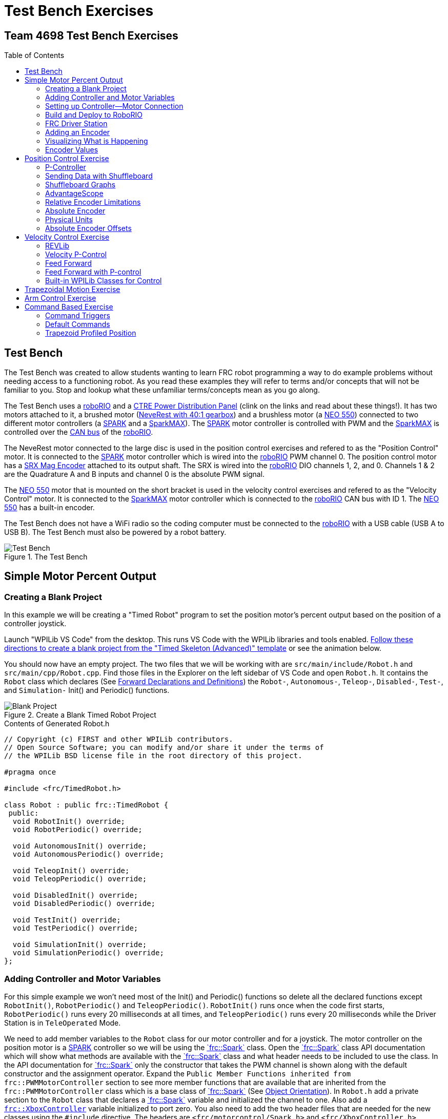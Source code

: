 = Test Bench Exercises
:source-highlighter: highlight.js
:xrefstyle: short
:stem:
:section-refsig: Exercise
:idprefix:
:idseparator: -
:imagesdir: img/software
:tip-caption: WPILib:
:CPP: C++
:hw-roborio: https://docs.wpilib.org/en/stable/docs/software/roborio-info/roborio-introduction.html[roboRIO^]
:hw-PDP: https://docs.wpilib.org/en/stable/docs/controls-overviews/control-system-hardware.html#ctre-power-distribution-panel[CTRE Power Distribution Panel^]
:hw-neverest: https://www.andymark.com/products/neverest-classic-40-gearmotor[NeveRest with 40:1 gearbox^]
:hw-neo550: https://www.revrobotics.com/rev-21-1651/[NEO 550^]
:hw-spark: https://docs.wpilib.org/en/stable/docs/controls-overviews/control-system-hardware.html#spark-motor-controller[SPARK^]
:hw-sparkmax: https://www.revrobotics.com/rev-11-2158/[SparkMAX^]
:hw-srxmag: https://store.ctr-electronics.com/srx-mag-encoder/[SRX Mag Encoder^]
:frc-spark: https://github.wpilib.org/allwpilib/docs/release/cpp/classfrc_1_1_spark.html[`frc::Spark`^]
:rev-CANSparkMax: https://codedocs.revrobotics.com/cpp/classrev_1_1_c_a_n_spark_max.html[rev::CANSparkMax^]
:pos-motor-pwm: 0
:pos-motor-quadA: 1
:pos-motor-quadB: 2
:pos-motor-abs: 0
:spark-max-canID: 1
:toc:
:toc-placement!:

[discrete]
== Team 4698 Test Bench Exercises

toc::[]

== Test Bench

The Test Bench was created to allow students wanting to learn FRC robot programming a way to do example problems without needing access to a functioning robot.  As you read these examples they will refer to terms and/or concepts that will not be familiar to you.  Stop and lookup what these unfamiliar terms/concepts mean as you go along.  

The Test Bench uses a {hw-roborio} and a {hw-PDP} (clink on the links and read about these things!).  It has two motors attached to it, a brushed motor ({hw-neverest}) and a brushless motor (a {hw-neo550}) connected to two different motor controllers (a {hw-spark} and a {hw-sparkmax}).  The {hw-spark} motor controller is controlled with PWM and the {hw-sparkmax} is controlled over the https://en.wikipedia.org/wiki/CAN_bus[CAN bus^] of the {hw-roborio}. 

The NeveRest motor connected to the large disc is used in the position control exercises and refered to as the "Position Control" motor. It is connected to the {hw-spark} motor controller which is wired into the {hw-roborio} PWM channel {pos-motor-pwm}.  The position control motor has a {hw-srxmag} attached to its output shaft.  The SRX is wired into the {hw-roborio} DIO channels {pos-motor-quadA}, {pos-motor-quadB}, and {pos-motor-abs}. Channels {pos-motor-quadA} & {pos-motor-quadB} are the Quadrature A and B inputs and channel {pos-motor-abs} is the absolute PWM signal.

The {hw-neo550} motor that is mounted on the short bracket is used in the velocity control exercises and refered to as the "Velocity Control" motor. It is connected to the {hw-sparkmax} motor controller which is connected to the {hw-roborio} CAN bus with ID {spark-max-canID}.  The {hw-neo550} has a built-in encoder.

The Test Bench does not have a WiFi radio so the coding computer must be connected to the {hw-roborio} with a USB cable (USB A to USB B).  The Test Bench must also be powered by a robot battery.

.The Test Bench
image::TestBench.jpg[Test Bench, align="center"]

// :sectnums:
== Simple Motor Percent Output
:tasknum: 0

=== Creating a Blank Project

In this example we will be creating a "Timed Robot" program to set the position motor's percent output based on the position of a controller joystick.

Launch "WPILib VS Code" from the desktop.  This runs VS Code with the WPILib libraries and tools enabled. https://docs.wpilib.org/en/stable/docs/software/vscode-overview/creating-robot-program.html[Follow these directions to create a blank project from the "Timed Skeleton (Advanced)" template^] or see the animation below.

You should now have an empty project.  The two files that we will be working with are `src/main/include/Robot.h` and `src/main/cpp/Robot.cpp`.  Find those files in the Explorer on the left sidebar of VS Code and open `Robot.h`.  It contains the `Robot` class which declares (See https://www.learncpp.com/cpp-tutorial/forward-declarations/[Forward Declarations and Definitions^]) the `Robot-`, `Autonomous-`, `Teleop-`, `Disabled-`, `Test-`, and `Simulation-` Init() and Periodic() functions.

.Create a Blank Timed Robot Project
image::BlankProject.gif[Blank Project, align="center"]

.Contents of Generated Robot.h
[source,CPP]
----
// Copyright (c) FIRST and other WPILib contributors.
// Open Source Software; you can modify and/or share it under the terms of
// the WPILib BSD license file in the root directory of this project.

#pragma once

#include <frc/TimedRobot.h>

class Robot : public frc::TimedRobot {
 public:
  void RobotInit() override;
  void RobotPeriodic() override;

  void AutonomousInit() override;
  void AutonomousPeriodic() override;

  void TeleopInit() override;
  void TeleopPeriodic() override;

  void DisabledInit() override;
  void DisabledPeriodic() override;

  void TestInit() override;
  void TestPeriodic() override;

  void SimulationInit() override;
  void SimulationPeriodic() override;
};
----

=== Adding Controller and Motor Variables

For this simple example we won't need most of the Init() and Periodic() functions so delete all the declared functions except `RobotInit()`, `RobotPeriodic()` and `TeleopPeriodic()`.  `RobotInit()` runs once when the code first starts, `RobotPeriodic()` runs every 20 milliseconds at all times, and `TeleopPeriodic()` runs every 20 milliseconds while the Driver Station is in `TeleOperated` Mode.

We need to add member variables to the `Robot` class for our motor controller and for a joystick.  The motor controller on the position motor is a {hw-spark} controller so we will be using the {frc-spark} class.  Open the {frc-spark} class API documentation which will show what methods are available with the {frc-spark} class and what header needs to be included to use the class.  In the API documentation for {frc-spark} only the constructor that takes the PWM channel is shown along with the default constructor and the assignment operator.  Expand the `Public Member Functions inherited from frc::PWMMotorController` section to see more member functions that are available that are inherited from the `frc::PWMMotorController` class which is a base class of {frc-spark} (See xref:CPP_Lessons.adoc#object-orientation[Object Orientation]).  In `Robot.h` add a private section to the `Robot` class that declares a {frc-spark} variable and initialized the channel to one. Also add a https://github.wpilib.org/allwpilib/docs/release/cpp/classfrc_1_1_xbox_controller.html[`frc::XboxController`^] variable initialized to port zero. You also need to add the two header files that are needed for the new classes using the `#include` directive. The headers are `<frc/motorcontrol/Spark.h>` and `<frc/XboxController.h>`.

.Robot.h after changes
[source,CPP,subs="+attributes"]
----
// Copyright (c) FIRST and other WPILib contributors.
// Open Source Software; you can modify and/or share it under the terms of
// the WPILib BSD license file in the root directory of this project.

#pragma once

#include <frc/TimedRobot.h>
#include <frc/motorcontrol/Spark.h>
#include <frc/XboxController.h>

class Robot : public frc::TimedRobot {
 public:
  void RobotInit() override;
  void RobotPeriodic() override;
  void TeleopPeriodic() override;
 private:
  frc::Spark m_motor{{pos-motor-pwm}};
  frc::XboxController m_controller{0};
};
----

=== Setting up Controller--Motor Connection

The `src/main/cpp/Robot.cpp` file has the definitions of the Init() and Periodic() functions for the `Robot` class. Remove all the Init() and Periodic() functions except `RobotInit()`, `RobotPeriodic()`, and `TeleopPeriodic()`.  Now add the line shown below to `TeleopPeriodic()` which sets the motor percent output (-1 to 1 value) to the value of the X-axis on the controller.  You won't use `RobotInit()` and `RobotPeriodic()` just yet.

.Robot.cpp after modifications
[source,CPP]
----
// Copyright (c) FIRST and other WPILib contributors.
// Open Source Software; you can modify and/or share it under the terms of
// the WPILib BSD license file in the root directory of this project.

#include "Robot.h"

void Robot::RobotInit() {}
void Robot::RobotPeriodic() {}

void Robot::TeleopPeriodic() {
    // Set the motor percent output to the controller left x-axis value
  m_motor.Set( m_controller.GetLeftX() );
}

#ifndef RUNNING_FRC_TESTS
int main() {
  return frc::StartRobot<Robot>();
}
#endif
----

=== Build and Deploy to RoboRIO

The {hw-roborio} is an embedded computer running a real-time linux operation system.  In order to run the robot program, it much be built and deployed to the {hw-roborio} using VSCode.  There must be a link between the coding computer and the {hw-roborio}.  This link can be made in three ways, first the coding computer can be connected via USB to the {hw-roborio}.  Second they can be connected wirelessly if the {hw-roborio} is connected to an FRC Wifi Radio https://docs.wpilib.org/en/stable/docs/controls-overviews/control-system-hardware.html#openmesh-om5p-an-or-om5p-ac-radio[OpenMesh OM5P-AC^] by connecting the coding computer to the hotspot created by the robot. Third they can be connected via ethernet by running an ethernet cable between the computer and the https://docs.wpilib.org/en/stable/docs/controls-overviews/control-system-hardware.html#openmesh-om5p-an-or-om5p-ac-radio[OpenMesh OM5P-AC^] or a network switch connected to the OM5P-AC.

Since the Test Bench does not have a radio we must use the USB connection.  After connecting to the {hw-roborio} the robot program can be built and deployed.

ADD BUILD/DEPLOY GIF

=== FRC Driver Station

The https://docs.wpilib.org/en/stable/docs/software/driverstation/driver-station.html[Driver Station^] program manages the connection between the computer and the {hw-roborio}.  It gives that status of the connection and whether joysticks are recognized.  It is how the robot is Enabled and Disabled among other things.

TIP: See the https://docs.wpilib.org/en/stable/docs/software/driverstation/driver-station.html[Driver Station Overview^] to learn about its features.

|===
a| `*TASK {counter:tasknum}*`
| Build the project with the above changes added and make sure there are no errors.  Then connect to the test bench with a USB cable and power the test bench. Connect an Xbox controller or a Logitech controller to the your laptop and run the Driver Station.  Deploy the code, select `TeleOperated` on the driver station and press `Enable`.  The left joystick's x-axis motion should now control the speed of the motor.
a| QUESTIONS: ::
. What other Xbox Controller controls could be used to move the motor? 
. What is the difference between a controller "button" and an "axis"?  
. How many axes are on an Xbox Controller?
. How would you change the code to use the PS4 Controller?
|===

=== Adding an Encoder

We are going to add the built-in encoder to our program so we can see how much the motor has turned and how fast it is turning.  In `Robot.h`, use the https://github.wpilib.org/allwpilib/docs/release/cpp/classfrc_1_1_encoder.html[`frc::Encoder`^] class to declare a variable for the encoder on channels {pos-motor-quadA} and {pos-motor-quadB}.

.Changes to Robot.h
[source,CPP,subs="+attributes"]
----
  // Add the following header:
#include <frc/Encoder.h>

... 

    // Add a private member variable such as:
  frc::Encoder m_enc{ {pos-motor-quadA}, {pos-motor-quadB} };
----

=== Visualizing What is Happening

The `Shuffleboard` program is used to communicate with the {hw-roborio}.  The {hw-roborio} can send information to `Shuffleboard` and `Shuffleboard` can be used to send information to the {hw-roborio}.  The https://github.wpilib.org/allwpilib/docs/release/cpp/classfrc_1_1_smart_dashboard.html[`frc::SmartDashboard`^] class is one method to communicate with `Shuffleboard`.  We will use the *static* member functions of the https://github.wpilib.org/allwpilib/docs/release/cpp/classfrc_1_1_smart_dashboard.html[`frc::SmartDashboard`^] class to add information about the motor and the joystick position to `Shuffleboard`. 

|===
| *{CPP}* classes with *static* member functions are used like regular functions. You do not create instances of the class. See https://www.learncpp.com/cpp-tutorial/static-member-functions/[Static Member Functions^]
|===

Modify `Robot.cpp` to the following:

[source,CPP]
----
#include "Robot.h"
#include <frc/smartdashboard/SmartDashboard.h>

void Robot::RobotInit() {
  frc::SmartDashboard::PutData( "Velocity Motor", &m_motor );
  frc::SmartDashboard::PutNumber( "Encoder Distance", 0.0 );
  frc::SmartDashboard::PutNumber( "Joystick X-axis", 0.0 );
}

void Robot::RobotPeriodic() {
    // Get the current encoder distance and send it to the
    // SmartDashboard.
  double enc_dist = m_enc.GetDistance();
  frc::SmartDashboard::PutNumber( "Encoder Distance", enc_dist );
}

void Robot::TeleopPeriodic() {
    // Get the controller Left stick X-axis value
  double x_axis = m_controller.GetLeftX();

    // Send the value to the SmartDashboard
   frc::SmartDashboard::PutNumber( "Joystick X-axis", x_axis );

    // Set the motor percent output to the controller x-axis value
  m_motor.Set( x_axis );
}

#ifndef RUNNING_FRC_TESTS
int main() {
  return frc::StartRobot<Robot>();
}
#endif
----


|===
a| `*TASK {counter:tasknum}*`
| Compile and deploy the code to the test bench.  Run Shuffleboard and select the "SmartDashboard" tab.  Move the motor disc by hand and observe the encoder value changing.  Now select `TeleOperated` in the Driver Station and `Enable` the {hw-roborio}.  As you move the joystick, `Shuffleboard` will display the joystick output, the motor percent output (which should be the same), and the encoder distance.
a| QUESTIONS: ::
. How much does the encoder distance value change for one rotation of the disc? 
|===

=== Encoder Values

The encoder values displayed on Shuffleboard are obtained with the https://github.wpilib.org/allwpilib/docs/release/cpp/classfrc_1_1_encoder.html[`frc::Encoder`^] `GetDistance()` function. By default, encoders return distance in raw "counts" which can vary between a few counts per revolution up to 4096 or more depending on the resolution of the encoder.  Approximate how many "counts" the encoder has per revolution by rotating the disc one full revolution (with the joystick) and determining the change in the distance measurement.  For this motor the number of "counts" per revolution should come out to be 1024.

When programming the robot we want to work with more meaningful units than raw counts.  If the mechanism is an arm that will move less than a full revolution then we probably want to use degrees.  If the mechanism is a spinning flywheel then we probably want to use revolutions. The https://github.wpilib.org/allwpilib/docs/release/cpp/classfrc_1_1_encoder.html[`frc::Encoder`^] class has a member function called `SetDistancePerPulse()` which allows you to change the units returned by the `GetDistance()` function.  

Make the following modifications to the `RobotInit()` function to make the encoder return distance in rotations:

.Changing Encoder Units
[source,CPP]
----
    // Add SetDistancePerPulse() function call to RobotInit()
    // Converts a 1024 count per revolution encoder to read rotations
  m_enc.SetDistancePerPulse( 1.0 / 1024 );
----

|===
a| `*TASK {counter:tasknum}*`
| Deploy and run the robot code with the `SetDistancePerPulse()` function call added and note the units displayed in Shuffleboard which should now be rotations. 
a| QUESTIONS: ::
. How would you modify the code so the encoder returned distance in degrees?
. What units would be most useful for a drive base motor?
|===

== Position Control Exercise
:tasknum: 0

The Percent Output exercise (<<simple-motor-percent-output>>) above is the most simplistic way of controlling a motor.  Percent output control is only used for the simplest mechanisms.  Many robotic mechanisms require either precise position control or velocity control which cannot be achieved with the percent output method.  This project will move a motor to a specified position and try to hold it there.  It will use P-control (position-control) to maintain the desired position which is a *feedback* control algorithm.

If you haven't already, read the xref:CodingGuide.adoc#motion-control[Motion Control] section and watch the "PID Video, Part 1" in the first part of that section.  This example builds on the project that was created in <<simple-motor-percent-output>> so you will need the code from that project. If you have used the `SetDistancePerPulse()` function as outlined in <<encoder-values>> then comment out the function call so that the encoder reads "counts".

=== P-Controller

The video in the first part of the xref:CodingGuide.adoc#motion-control[Motion Control] section does a good job of describing what a P-controller does but I will reiterate it here.  The idea is to measure the current position of the robot mechanism (*y*) and then take the difference between the desired position (*r*) and the current position (*y*), this is the current position error (*e*).  We then set the motor percent output to the error (*e*) multiplied by a constant (*K~p~*) to scale things correctly.

[.text-center]
****
Motor Output = *K~p~* * *e* = *K~p~* * ( *r* - *y* )
****

Add code to hold the position 0 while the *A* Button is held down and then move to the position 500 when the *B* button is held down.  When neither button is held then it should just stop the motor. The pseudocode for this is expressed as:

.Pseudocode for P-Controller
[subs=normal]
----
    If *Button A* is held::
      error = 0 - {encoder position}
      set motor output to (K~p~ * error)
    Else If *Button B* is held::
      error = 500 - {encoder position}
      set motor output to (K~p~ * error)
    Else
      set motor output to zero
    End If
----

This logic will go in the `TeleopPeriodic()` method. A good starting value for *K~p~* is to take the total distance that the motor has to move from one setpoint to the other (500 in this case) and take the inverse of that number ( 1.0 / 500 ).  So as a first guess, the value of *K~p~* should be 0.002, it will give a motor percent output of 1.0 (500 * 0.002) when the mechanism first starts to move from one setpoint to the other.  This motor output will decrease linearly as the target setpoint gets nearer.

|===
a| `*TASK {counter:tasknum}*`
| Implement the above pseudocode for the P-controller. Change the value of the *K~p~* constant and observe the difference in behavior of the mechanism. Note whether the actual position gets exactly to the desired position (setpoint).
a| QUESTIONS: ::
. What happens when K~p~ is too small? too large?
. What is the difference between the `GetAButton()` and `GetAButtonPressed()` methods of https://github.wpilib.org/allwpilib/docs/release/cpp/classfrc_1_1_xbox_controller.html[`frc::XboxController`^]?
. How would you implement the P-controller logic with only one call to the `Set()` method of the {frc-spark} class?
|===

=== Sending Data with Shuffleboard

Not only is possible to send data from the robot program to Shuffleboard but also to send data back to the robot. The changing of the K~p~ constant in the above situation is a perfect example of when using Shuffleboard to send data to the robot is helpful.  If we can send the K~p~ value to the robot while it is running then we do not need to change the code / compile / deploy just to change one constant.  Above we used the `PutNumber()` method of the https://github.wpilib.org/allwpilib/docs/release/cpp/classfrc_1_1_smart_dashboard.html[`frc::SmartDashboard`] class to send a number to Shuffleboard.  There is a corresponding `GetNumber()` method that will read a number from Shuffleboard. If we create a Shuffleboard entry in `RobotInit()` for the K~p~ value then we can read that value in `TeleopPeriodic()`.  This way the value can be changed in Shuffleboard and it will use the new value in `TeleopPeriodic()`.

|===
a| `*TASK {counter:tasknum}*`
| Change the code so that the value of the *K~p~* constant is read from Shuffleboard and therefore can be set while the robot code is running.
a| QUESTIONS: ::
. When we find a good value for K~p~ what should we do to remember it?
. It is dangerous to allow critical constants to be changed while in `TeleOperated` mode during a competition.  `Test` mode is used to change parameters like this.  How would `Test` mode be used so the K~p~ parameter cannot be changed during `TeleOperated` mode?
|===

=== Shuffleboard Graphs

Read the https://docs.wpilib.org/en/stable/docs/software/dashboards/shuffleboard/index.html[Shuffleboard^] documentation and in particular https://docs.wpilib.org/en/stable/docs/software/dashboards/shuffleboard/getting-started/shuffleboard-graphs.html[Working with Graphs^].

|===
a| `*TASK {counter:tasknum}*`
| Graph the desired position (setpoint) and the actual encoder position in a `Shuffleboard` graph.
a| QUESTIONS: ::
. What is the shape of the curve as you move from the 0 position to the 500 position and back?
. Does the actual position get exactly to the desired position?
|===

|===
a| `*TASK {counter:tasknum}*`
| Modify the units returned by the encoder as demonstrated in <<encoder-values>> to use rotations.  Have Button *A* still go to 0 but change Button *B* to go to 2 rotations.
a| QUESTIONS: ::
. How does the change in units affect the value of the *K~p~* constant?
|===

=== AdvantageScope
https://github.com/Mechanical-Advantage/AdvantageScope/[AdvantageScope^] is a NT viewer and a Log File viewer that is much more powerful than Shuffleboard.  It's graphs are far superior and much easier to use.  Do the graphing exercises above using AdvantageScope rather than Shuffleboard.  Explore the https://github.com/Mechanical-Advantage/AdvantageScope/blob/main/docs/INDEX.md[AdvantageScope Docs^] to see all of its available features.

|===
a| `*TASK {counter:tasknum}*`
| Repeat the above two Shuffleboard Tasks using AdvantageScope.
a| QUESTIONS: ::
. What happens if you pause the AdvantageScope output?
. How do you zoom in on the graph?
|===

=== Relative Encoder Limitations

Relative encoders consider the "0" position to be wherever the motor was when the encoder was powered on.  Therefore it is not possible to know where the "0" position is and it changes each time the robot is powered on.

|===
a| `*TASK {counter:tasknum}*`
| Note where the encoder considers the zero positon.  Disable the robot and manually move the position motor to a new position then restart the robot code by going to `Diagnostics -> Restart Robot Code` in the Driver Station.  Re-enable the robot and notice that the 0 position is not in the same location as the last time the code was run.
|===

// === Limit Switch

// A limit switch can be used to put a motor with a relative encoder into a known location.  This is commonly done on CNC mills and routers that use stepper motors.  Currently the Test Bench does not have a limit switch to use.

=== Absolute Encoder

So far we have been using the relative quadrature output of the {hw-srxmag}.  The encoder also has a PWM signal for absolute positioning (See https://store.ctr-electronics.com/content/user-manual/Magnetic%20Encoder%20User%27s%20Guide.pdf[SRX Mag Encoder Hardware Guide^]). The https://github.wpilib.org/allwpilib/docs/release/cpp/classfrc_1_1_duty_cycle_encoder.html[`frc::DutyCycleEncoder`^] class is used to interface with the PWM absolute position signal which is wired to the DIO channel {pos-motor-abs}.

|===
a| `*TASK {counter:tasknum}*`
| Modify the code to read the {hw-srxmag}'s absolute PWM signal using the `GetAbsolutePosition()` method of the https://github.wpilib.org/allwpilib/docs/release/cpp/classfrc_1_1_duty_cycle_encoder.html[`frc::DutyCycleEncoder`^] class.  Move the motor disc by hand and note the values returned by the encoder.  Use the absolute PWM signal to always move to the same 0 position when the *A* Button is pressed on the controller. 
a| QUESTIONS: ::
. What is the maximum value that the encoder reads and what happens when you rotate more than one rotation?
. What is the difference between the `GetAbsolutePosition()` and `GetDistance()` methods of the https://github.wpilib.org/allwpilib/docs/release/cpp/classfrc_1_1_duty_cycle_encoder.html[`frc::DutyCycleEncoder`^] class?
|===

=== Physical Units

The absolute encoder PWM signal is reading in "counts" just like the relative encoder signal did in <<encoder-values>>.  In this case the absolute signal has a larger number of "counts" per rotation that the relative signal.  As before, it is much more useful to use some physical units with the encoder.

|===
a| `*TASK {counter:tasknum}*`
| Modify the code to move to locations based on angles in degrees when the *A* and *B* Buttons are pressed.  You will need to determine how to configure the  https://github.wpilib.org/allwpilib/docs/release/cpp/classfrc_1_1_duty_cycle_encoder.html[`frc::DutyCycleEncoder`^] class to return angles in degrees.  It is different than `frc::Encoder`.
|===

=== Absolute Encoder Offsets

Usually an offset is needed for absolute encoders to make the zero point of the encoder a physically meaningful position.  Put a piece of tape or a small bolt+nut in one of the holes on the position motor disc.  

|===
a| `*TASK {counter:tasknum}*`
| Use an offset to make the zero degrees position correspond to having the marked hole at the 3-o'clock position.  Don't do any motor control and just view the encoder position on AdvantageScope.
a| QUESTIONS: ::
. Restart the robot code with the disc at several different starting positions.  Does the signal roll over?
. What happens if the disc is rotated more that one rotation?
|===

== Velocity Control Exercise
:tasknum: 0

Velocity control is typically used on flywheels for shooting mechanisms or sometimes for intake wheels for game pieces.  Using velocity control may seem like essentially the same as setting a motor's percent output. However, velocity control reads the speed that the motor is actually spinning and makes corrections if the speed is wrong whereas percent output does not check for the correct speed. This becomes important, for example, when the battery voltage drops while the robot is running during a competition which will cause a motor set to a percent output value to slow down.

There is a very good description of controling a flywheel mechanism in the link below along with some interactive tools to see how changing the control system parameters affects the flywheel behavior.

TIP: https://docs.wpilib.org/en/stable/docs/software/advanced-controls/introduction/tuning-flywheel.html[Tuning a Flywheel Controller^]

=== REVLib

We will use the velocity motor ({hw-neo550}) that is connected to the {hw-sparkmax} motor controller for this exercise.  The {hw-sparkmax} uses the CAN bus of the {hw-roboRIO} and requires an external (vendor) library to function. https://docs.wpilib.org/en/stable/docs/software/vscode-overview/3rd-party-libraries.html#vs-code[Vendor libraries can be added to a project following these instructions^].  You need to add the "REV Robotics REVLib" library to this project in order to use the {hw-sparkmax} controller.

The {rev-CANSparkMax} class is used to communicate with the {hw-sparkmax} controller.  The {rev-CANSparkMax} is not part of the WPILib library and was added when the REVLib vendor library was added to the project in the steps above.  Therefore the documention for the {rev-CANSparkMax} class and other classes that are provided by the REVLib library are located on the RevRobotics website.  The xref:CodingGuide.adoc#resources[Resources] section of the Coding Guide gives links to the RevLib documentation, RevLib {CPP} API, and RevLib Examples. The xref:CodingGuide.adoc#resources[Resources] section also has several other useful links.

=== Velocity P-Control

NOTE: Read the xref:CodingGuide.adoc#motion-control[Motion Control] section (again).  

The {hw-sparkmax} is assigned CAN id #{spark-max-CANid} on the CAN bus. In `Robot.h`, create a variable for the motor using the {rev-CANSparkMax} class.  You will need to determine what header file is needed to use the class.  The {rev-CANSparkMax} `Set()` method will be used to control the motor percent output.  Use the {rev-CANSparkMax} `GetEncoder()` method to access the built-in encoder on the {hw-neo550}. The `GetEncoder()` method returns a https://codedocs.revrobotics.com/cpp/classrev_1_1_spark_max_relative_encoder.html[rev::SparkMaxRelativeEncoder^] class object that can be used to retrieve the motor velocity (what method?).  Some conversion may be necessary if a gearbox is attached to the {hw-neo550}.

The equation for P-control will be the same as used in the position control exercise <<p-controller>> except velocities will be used.  The error *e* will be calculated as the difference between the setpoint velocity and the current velocity.

[.text-center]
****
Motor Output = *K~p~* * *e* = *K~p~* * ( *V~setpoint~* - *V~actual~* )
****

|===
a| `*TASK {counter:tasknum}*`
| Write a program to spin the {hw-neo550} to 2000 RPM when the *A Button* is held down.  Use P-control on the motor velocity. Graph the setpoint and actual velocity in Shuffleboard.
a| QUESTIONS: ::
. What value of K~p~ should you start with as a best guess?
. Does the motor reach the setpoint velocity?
. What is happening in this case (as opposed to position control)?
|===

=== Feed Forward

TIP: See https://docs.wpilib.org/en/stable/docs/software/advanced-controls/introduction/introduction-to-feedforward.html[Introduction to DC Motor Feedforward^] and https://docs.wpilib.org/en/stable/docs/software/advanced-controls/controllers/feedforward.html[Feedforward Control in WPILib^]

NOTE: Read the xref:CodingGuide.adoc#feed-forward[Feed Forward] section and, if confused, read the xref:CodingGuide.adoc#motion-control[Motion Control] section a third time and the above WPILib information. This topic is confusing at first and you may need to re-read these sections several times.

Feed forward predictions are typically expressed in units of voltage.  P-control on the otherhand is usually giving you a corrective error in percentage units.  When using feed forward it is most common to use the motor controller class' `SetVoltage()` method if one exists.

The simplified motor feedforward equation that ignores static friction and acceleration effects can be written as:

[.text-center]
****
Motor Voltage = *K~v~* * *V~setpoint~*
****

The *K~v~* value used in the above equation is the inverse of the motor constant that is given in a motors documentation.  Typically the manufacturer will give a *K~v~* value in RPM/Volts but in the above equation we need Volts/RPM so that when we multiply by the setpoint velocity (in RPM) we will get a voltage to apply to the motors.

|===
a| `*TASK {counter:tasknum}*`
| Modify your program to spin the {hw-neo550} to 2000 RPM when the *A Button* is held down using velocity based feed forward only.  Don't use the WPILib classes, just do the math yourself using the equation above like you did with the P-Control exercise.
a| QUESTIONS: ::
. How do you determine the value of K~v~ you should start with? (HINT: See xref:CodingGuide.adoc#motors[Motors Section] and pay attention to units!)
. Can you get the motor to reach the setpoint velocity?  What about a different setpoint velocity?
|===

=== Feed Forward with P-control

Typically a motorized mechanism would be controlled with both some form of feed forward combined with PID feedback to compensate for any error.  The PID values (-1 to 1) are usually scaled to voltage (multiply by 12) and then the two terms (FF and PID) are added and sent to the `SetVoltage()` method.  

|===
a| `*TASK {counter:tasknum}*`
| Modify your program to use both feed forward and P-control.
a| QUESTIONS: ::
. What would work if a class didn't have a `SetVoltage()` method?
|===


=== Built-in WPILib Classes for Control

|===
a| `*TASK {counter:tasknum}*`
| Use the https://github.wpilib.org/allwpilib/docs/release/cpp/classfrc2_1_1_p_i_d_controller.html[`frc2::PIDController`^] class to implement the P-control and the https://github.wpilib.org/allwpilib/docs/release/cpp/classfrc_1_1_simple_motor_feedforward.html[`frc::SimpleMotorFeedforward<Distance>`^] class for feed forward. 
|===

== Trapezoidal Motion Exercise
:tasknum: 0

In <<position-control-exercise>> if the current motor position was very far from the desired position, then the motor would be immediately set to full power (100% output) toward the new desired position.  This results in very abrupt and jerky movements of the mechanism.  A better way to move the motor is to smoothly accelerate the motor towards the *goal* position until we reach a "cruise" velocity and then as we get close to the *goal* position we smoothly decelerate to a stop.  This type of motion is called a trapezoidal motion profile because the plot of the velocity during the motion is a trapezoid.

The term *goal* is emphasized because it differs from the setpoint that we have been using up until this point.  The way profiled motion works is that at each timestep the trapezoid profile computes a new setpoint.  The setpoint has both position information and velocity information.  The profiled motion is finished when the setpoint reaches the *goal*.  Because the setpoint has position and velocity information, it is fairly straight forward to use feed forward and PID control while performing a profiled motion.

.Trapezoid Profile (from CTRE Docs)
image::https://v5.docs.ctr-electronics.com/en/stable/_images/closedlp-1.png[]

The WPILib provides the https://github.wpilib.org/allwpilib/docs/release/cpp/classfrc_1_1_trapezoid_profile.html[`frc::TrapezoidProfile<Distance>`^] class to generate a trapezoidal motion profile.  It is a template class templated on either an angular unit or a distance unit.  The WPI Documenation describes https://docs.wpilib.org/en/stable/docs/software/advanced-controls/controllers/trapezoidal-profiles.html[using trapezoidal motion profiles^].  Start with small values for the constraints (e.g. 100_deg_per_s, 200_deg_per_s_sq).

|===
a| `*TASK {counter:tasknum}*`
| Write a program to use a trapezoidal profile to move the position motor disc to a 0 degree position when *Button A* is pressed and 180 degrees when *Button B* is pressed. Use feedforward and feedback control and use the steps in the xref:CodingGuide.adoc#mechanism-tuning-procedure[Mechanism Tuning Procedure] to determine the control constants.
a| QUESTIONS: ::
. Double the constraint velocity and acceleration for the trapezoid profile.  Does the mechanism need to be retuned?  How was the speed and accuracy of the motion affected?  
|===

== Arm Control Exercise
:tasknum: 0

A vertical arm mechanism is one of the most complex control problems that is encountered on FRC robots. The links below give the basic information needed to understand the feed forward and PID aspects of the problem.  Moving a vertical arm with motion profiles (i.e. trapezoidal profiles) gives good results and allows easy feed forward compensation. 

TIP: See https://docs.wpilib.org/en/stable/docs/software/advanced-controls/introduction/introduction-to-feedforward.html#arm-feedforward[Arm Feedforward^] and https://docs.wpilib.org/en/stable/docs/software/advanced-controls/introduction/tuning-vertical-arm.html[Tuning a Vertical Arm Position Controller^]

Carefully mount the steel weight blocks to the position motor disc.  Use the absolute encoder for control and make sure it is zeroed when the weights are at the 3-o'clock or 9-o'clock position (i.e. when the weight effect is worst on the mechanism).  Also ensure that positive motor input raises the weight.

Start with all the control constants set to zero.  Use feedforward and feedback control and use the steps in the xref:CodingGuide.adoc#mechanism-tuning-procedure[Mechanism Tuning Procedure] to determine the control constants like was done above.  This time gravity effects will be present so *kG* must be set correctly.

|===
a| `*TASK {counter:tasknum}*`
| Write a program to use a trapezoidal profile to move the position motor disc with the added weight blocks to a 0 degree position when *Button A* is pressed, 90 degrees when *Button B* is pressed, and 180 degrees when *Button Y* is pressed. Use both feed forward and PID control. 
a| QUESTIONS: ::
. How does the gravity feedforward value vary with angle?
|===

== Command Based Exercise
:tasknum: 0

So far all the exercises have used the "Timed Robot" design pattern.  When the robot code needs to respond to multiple button presses and joystick positions the logic in the `TeleopPeriodic()` function can get very busy with multiple `if ... else` statements.  The "Command Based" design pattern removes the need to worry about the button press and joystick logic.  It also forces the programmer to break down their code into multiple files containing logically related information which results in better program organization.

In the Command Based design pattern, controller buttons and axes are "bound" to commands.  When the button (or axis) is pressed the bound command is executed.  The underlying command scheduler takes care of determining if the button is being pressed and calling your command if it is.  One of the more difficult to understand aspects of Command Based programming is the use of Lambda Expressions and the idea of treating "functions as data" (i.e. passing functions as paramters to other functions).  In Command Based programming lambda expressions occur frequently for simple commands that are bound to a controller button.

The other important difference with Command Based programs are the use of subsystems.  A subsystem is a part of the robot hardware that operates together to perform a task, like an intake, climber, or drivetrain. Each subsystem has a `Periodic()` function that is called every 20ms where any processing for the subsystem is done.  This is analogous to the `RobotPeriodic()` function in a Timed Robot program.

TIP: See https://docs.wpilib.org/en/stable/docs/software/commandbased/index.html[Command-Based Programming^] and https://docs.wpilib.org/en/stable/docs/software/basic-programming/functions-as-data.html[Functions as Data^] particularly https://docs.wpilib.org/en/stable/docs/software/basic-programming/functions-as-data.html#lambda-expressions-in-c[Lambda Expressions in *{CPP}*^]

Create a blank project using the "Command Robot" template.  Browse the files that are automatically generated.  The directory structure is a bit more complicated than the "Timed Robot" projects that you have been working with so far.  There are still the `Robot.h` and `Robot.cpp` files but there are several more files created.  The Command Based design pattern compartmentalizes the project into several files that each contain code for distinct parts of the project.  The `RobotContainer.cpp` file has all the subsystems in it.  The `subsystems` folder contains all the subsystems for the robot and the `commands` folder contains all the commands needed for the robot.

=== Command Triggers

Commands are started when an `frc::Trigger` object's conditions are true.  Triggers are usually the buttons on a joystick, but they may also be any arbitrary condition such as when a limit switch is activated.  Look at https://docs.wpilib.org/en/stable/docs/software/commandbased/binding-commands-to-triggers.html[Binding Commands to Triggers^] for the syntax used to create the command binding.

|===
a| `*TASK {counter:tasknum}*`
| Write a command based program to control the velocity motor. When the `A` button is pressed, stop the motor.  When the `B` button is pressed, set the motor speed to 1000 rpm.  When the `Y` button is pressed, set the motor speed to 2000 rpm.  Use `frc2::InstantCommand` with lambda expressions.  You will need to create a subsystem for the velocity motor and provide some methods to set the speed of the motor.  Use the feedforeward and feedback (PID) code from the <<velocity-control-exercise>> in the `Periodic()` function of the subsystem.
a| QUESTIONS: ::
. How many subsystems do you need?
. What files in the project are not needed? 
|===

=== Default Commands

Commands that are bound to a joystick button only execute when the button is pressed (or held etc).  Usually during TeleOp mode a robot program needs to respond to joystick input at all times (such as driving the robot around).  This is accomplished with the default command of a subsystem.  Each subsystem can have its own default command.
  
|===
a| `*TASK {counter:tasknum}*`
| Setup a default command so that the right trigger varys the speed of the motor from 0 to 2000 rpm.
a| QUESTIONS: ::
. Why can't this be done with a button binding?
|===

=== Trapezoid Profiled Position

|===
a| `*TASK {counter:tasknum}*`
| Convert the <<trapezoidal-motion-exercise>> to Command Based.  Have the disc subsystem constantly track a goal position with a trapezoidal profile.  Use commands bound to buttons to change the goal position of the subsystem.
a| QUESTIONS: ::
. What happens when you disable the test bench and re-enable?
|===

// == Tank Drive Exercise
:tasknum: 0

// == SysID
:tasknum: 0


// == Simulation
:tasknum: 0
